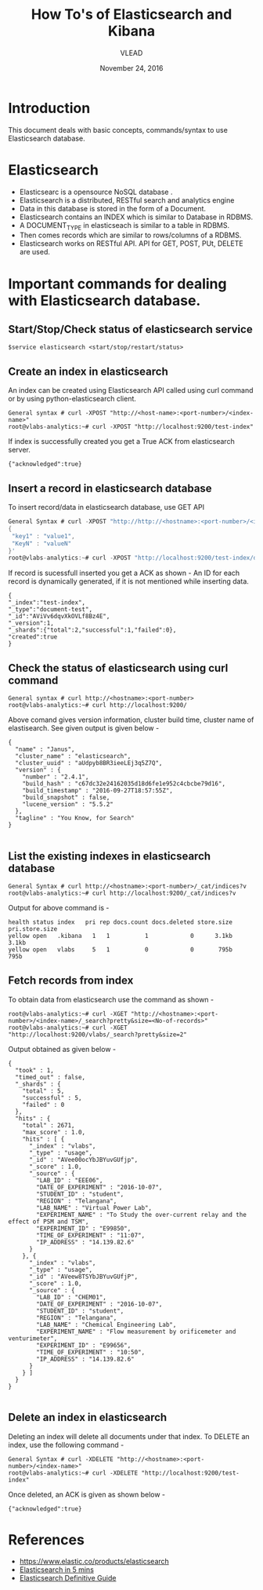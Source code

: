 #+Title: How To's of Elasticsearch and Kibana 
#+Date: November 24, 2016
#+Author: VLEAD


* Introduction
  This document deals with basic concepts, commands/syntax to use Elasticsearch database.


* Elasticsearch 
  + Elasticsearc is a opensource NoSQL database .
  + Elasticsearch is a distributed, RESTful search and analytics engine 
  + Data in this database is stored in the form of a Document.
  + Elasticsearch contains an INDEX which is similar to Database in RDBMS.
  + A DOCUMENT_TYPE in elasticseach is similar to a table in RDBMS.
  + Then comes records which are similar to rows/columns of a RDBMS.
  + Elasticsearch works on RESTful API. API for GET, POST, PUt, DELETE are used.


* Important commands for dealing with Elasticsearch database.

** Start/Stop/Check status of elasticsearch service
   #+BEGIN_SRC 
   $service elasticsearch <start/stop/restart/status>
   #+END_SRC


** Create an index in elasticsearch 
An index can be created using Elasticsearch API called using curl
command or by using python-elasticsearch client.
#+BEGIN_SRC 
General syntax # curl -XPOST "http://<host-name>:<port-number>/<index-name>"
root@vlabs-analytics:~# curl -XPOST "http://localhost:9200/test-index"
#+END_SRC
If index is successfully created you get a True ACK from elasticsearch
server.
#+BEGIN_SRC 
{"acknowledged":true}
#+END_SRC


** Insert a record in elasticsearch database 
To insert record/data in elasticsearch database, use GET API
#+BEGIN_SRC c
General Syntax # curl -XPOST "http://http://<hostname>:<port-number>/<index-name>/<doc-type>/[id-of-record]" -d 
{
 "key1" : "value1",
 "KeyN" : "valueN"
}'
root@vlabs-analytics:~# curl -XPOST "http://localhost:9200/test-index/document-test/" -d '{"name":"Ashay", "age":"23"}'
#+END_SRC
If record is sucessfull inserted you get a ACK as shown -
An ID for each record is dynamically generated, if it is not mentioned
while inserting data.
#+BEGIN_SRC 
{
"_index":"test-index",
"_type":"document-test",
"_id":"AViVv6dqvXkOVLf8Bz4E",
"_version":1,
"_shards":{"total":2,"successful":1,"failed":0},
"created":true
}
#+END_SRC


** Check the status of elasticsearch using curl command

#+BEGIN_SRC 
General syntax # curl http://<hostname>:<port-number>
root@vlabs-analytics:~# curl http://localhost:9200/
#+END_SRC
Above comand gives version information, cluster build time, cluster
name of elastisearch. See given output is given below -
#+BEGIN_SRC
{
  "name" : "Janus",
  "cluster_name" : "elasticsearch",
  "cluster_uuid" : "aUdpyb8BR3ieeLEj3q5Z7Q",
  "version" : {
    "number" : "2.4.1",
    "build_hash" : "c67dc32e24162035d18d6fe1e952c4cbcbe79d16",
    "build_timestamp" : "2016-09-27T18:57:55Z",
    "build_snapshot" : false,
    "lucene_version" : "5.5.2"
  },
  "tagline" : "You Know, for Search"
}

#+END_SRC


** List the existing indexes in elasticsearch database 
#+BEGIN_SRC 
General Syntax # curl http://<hostname>:<port-number>/_cat/indices?v
root@vlabs-analytics:~# curl http://localhost:9200/_cat/indices?v
#+END_SRC
Output for above command is -
#+BEGIN_SRC 
health status index   pri rep docs.count docs.deleted store.size pri.store.size 
yellow open   .kibana   1   1          1            0      3.1kb          3.1kb 
yellow open   vlabs     5   1          0            0       795b           795b
#+END_SRC


** Fetch records from index
To obtain data from elasticsearch use the command as shown - 
#+BEGIN_SRC 
root@vlabs-analytics:~# curl -XGET "http://<hostname>:<port-number>/<index-name>/_search?pretty&size=<No-of-records>"
root@vlabs-analytics:~# curl -XGET "http://localhost:9200/vlabs/_search?pretty&size=2"
#+END_SRC
Output obtained as given below -
#+BEGIN_SRC 
{
  "took" : 1,
  "timed_out" : false,
  "_shards" : {
    "total" : 5,
    "successful" : 5,
    "failed" : 0
  },
  "hits" : {
    "total" : 2671,
    "max_score" : 1.0,
    "hits" : [ {
      "_index" : "vlabs",
      "_type" : "usage",
      "_id" : "AVee00ocYbJBYuvGUfjp",
      "_score" : 1.0,
      "_source" : {
        "LAB_ID" : "EEE06",
        "DATE_OF_EXPERIMENT" : "2016-10-07",
        "STUDENT_ID" : "student",
        "REGION" : "Telangana",
        "LAB_NAME" : "Virtual Power Lab",
        "EXPERIMENT_NAME" : "To Study the over-current relay and the effect of PSM and TSM",
        "EXPERIMENT_ID" : "E99850",
        "TIME_OF_EXPERIMENT" : "11:07",
        "IP_ADDRESS" : "14.139.82.6"
      }
    }, {
      "_index" : "vlabs",
      "_type" : "usage",
      "_id" : "AVeew8TSYbJBYuvGUfjP",
      "_score" : 1.0,
      "_source" : {
        "LAB_ID" : "CHEM01",
        "DATE_OF_EXPERIMENT" : "2016-10-07",
        "STUDENT_ID" : "student",
        "REGION" : "Telangana",
        "LAB_NAME" : "Chemical Engineering Lab",
        "EXPERIMENT_NAME" : "Flow measurement by orificemeter and venturimeter",
        "EXPERIMENT_ID" : "E99656",
        "TIME_OF_EXPERIMENT" : "10:50",
        "IP_ADDRESS" : "14.139.82.6"
      }
    } ]
  }
}

#+END_SRC


** Delete an index in elasticsearch 
Deleting an index will delete all documents under that index. 
To DELETE an index, use the following command -
#+BEGIN_SRC 
General Syntax # curl -XDELETE "http://<hostname>:<port-number>/<index-name>"
root@vlabs-analytics:~# curl -XDELETE "http://localhost:9200/test-index"
#+END_SRC
Once deleted, an ACK is given as shown below -
#+BEGIN_SRC 
{"acknowledged":true}
#+END_SRC

* References
  + https://www.elastic.co/products/elasticsearch
  + [[http://www.elasticsearchtutorial.com/elasticsearch-in-5-minutes.html][Elasticsearch in 5 mins]]
  + [[http://1.droppdf.com/files/FOeNs/elasticsearch-the-definitive-guide-clinton-gormley-zachary-tong.pdf][Elasticsearch Definitive Guide]]
